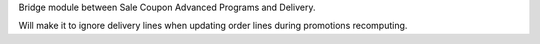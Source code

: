 Bridge module between Sale Coupon Advanced Programs and Delivery.

Will make it to ignore delivery lines when updating order lines during promotions recomputing.
